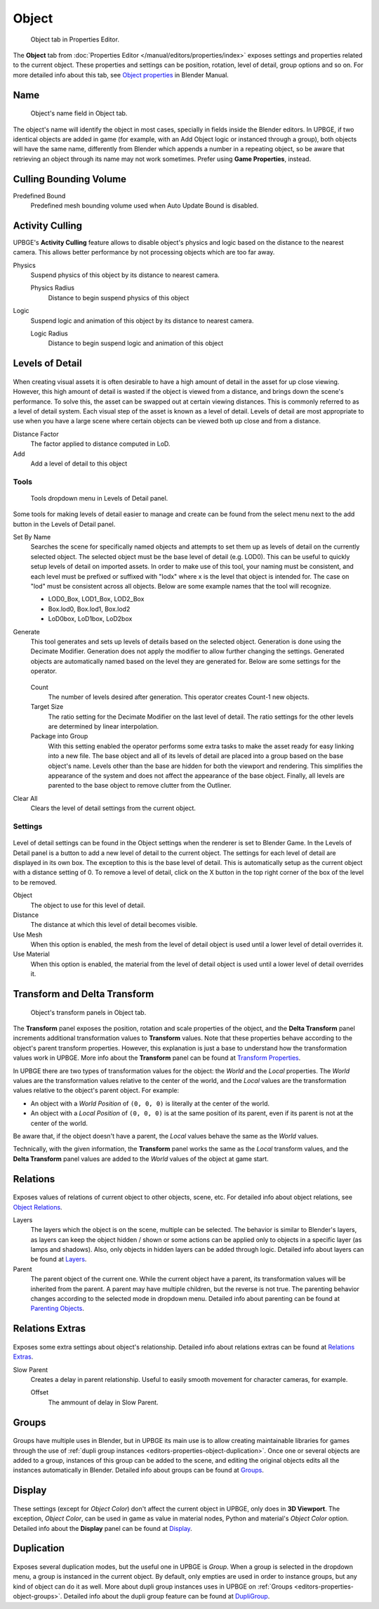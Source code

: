 
*******
Object
*******

.. figure:: /images/game-engine_settings_object_tab.png
   
   Object tab in Properties Editor.

The **Object** tab from :doc:`Properties Editor </manual/editors/properties/index>` 
exposes settings and properties related to the current object. These properties and 
settings can be position, rotation, level of detail, group options and so on. For more 
detailed info about this tab, see 
`Object properties <https://docs.blender.org/manual/en/dev/editors/3dview/object/properties/index.html>`__ 
in Blender Manual.

.. _editors-properties-object-object_name:

Name
====

.. figure:: /images/game-engine_settings_object_name.png

   Object's name field in Object tab.
   
The object's name will identify the object in most cases, specially in fields inside the 
Blender editors. In UPBGE, if two identical objects are added in game (for example, with 
an Add Object logic or instanced through a group), both objects will have the same name, 
differently from Blender which appends a number in a repeating object, so be aware that 
retrieving an object through its name may not work sometimes. 
Prefer using **Game Properties**, instead.

.. _editors-properties-object-culling_bounding_volume:

Culling Bounding Volume
=======================

Predefined Bound
   Predefined mesh bounding volume used when Auto Update Bound is disabled.

.. _editors-properties-object-activity_culling:

Activity Culling
================

UPBGE's **Activity Culling** feature allows to disable object's physics and logic based 
on the distance to the nearest camera. This allows better performance by not processing 
objects which are too far away.

Physics
   Suspend physics of this object by its distance to nearest camera.
   
   Physics Radius
      Distance to begin suspend physics of this object
      
Logic
   Suspend logic and animation of this object by its distance to nearest camera.
   
   Logic Radius
      Distance to begin suspend logic and animation of this object

.. _editors-properties-object-lod:

Levels of Detail
================

.. figure:: /images/game-engine_settings_object_level-of-detail.png

When creating visual assets it is often desirable to have a high amount of detail in the 
asset for up close viewing. However, this high amount of detail is wasted if the object 
is viewed from a distance, and brings down the scene's performance. To solve this, the 
asset can be swapped out at certain viewing distances. This is commonly referred to as 
a level of detail system. Each visual step of the asset is known as a level of detail. 
Levels of detail are most appropriate to use when you have a large scene where certain 
objects can be viewed both up close and from a distance.

Distance Factor
   The factor applied to distance computed in LoD.
   
Add
   Add a level of detail to this object
   
Tools
-----

.. figure:: /images/game-engine_settings_object_level-of-detail-tools.png
   
   Tools dropdown menu in Levels of Detail panel.

Some tools for making levels of detail easier to manage and create can be found from
the select menu next to the add button in the Levels of Detail panel.


Set By Name
   Searches the scene for specifically named objects and attempts to set them up as 
   levels of detail on the currently selected object. The selected object must be the 
   base level of detail (e.g. LOD0). This can be useful to quickly setup levels of 
   detail on imported assets. In order to make use of this tool, your naming must be 
   consistent, and each level must be prefixed or suffixed with "lodx" where x is the 
   level that object is intended for. The case on "lod" must be consistent across all 
   objects. Below are some example names that the tool will recognize.

   - LOD0_Box, LOD1_Box, LOD2_Box
   - Box.lod0, Box.lod1, Box.lod2
   - LoD0box, LoD1box, LoD2box

Generate
   This tool generates and sets up levels of details based on the selected object. 
   Generation is done using the Decimate Modifier. Generation does not apply the 
   modifier to allow further changing the settings. Generated objects are automatically 
   named based on the level they are generated for. Below are some settings for the 
   operator.
   
   .. figure:: /images/game-engine_settings_object_level-of-detail-generation.png

   Count
      The number of levels desired after generation. This operator creates Count-1 new 
      objects.
      
   Target Size
      The ratio setting for the Decimate Modifier on the last level of detail. The ratio 
      settings for the other levels are determined by linear interpolation.
      
   Package into Group
      With this setting enabled the operator performs some extra tasks to make the asset 
      ready for easy linking into a new file. The base object and all of its levels of 
      detail are placed into a group based on the base object's name. Levels other than 
      the base are hidden for both the viewport and rendering. This simplifies the 
      appearance of the system and does not affect the appearance of the base object. 
      Finally, all levels are parented to the base object to remove clutter from the 
      Outliner.

Clear All
   Clears the level of detail settings from the current object.

Settings
--------

.. figure:: /images/game-engine_settings_object_level-of-detail-panel.png

Level of detail settings can be found in the Object settings when the renderer is set to
Blender Game. In the Levels of Detail panel is a button to add a new level of detail to 
the current object. The settings for each level of detail are displayed in its own box. 
The exception to this is the base level of detail. This is automatically setup as the 
current object with a distance setting of 0. To remove a level of detail, click on the X 
button in the top right corner of the box of the level to be removed.

Object
   The object to use for this level of detail.
   
Distance
   The distance at which this level of detail becomes visible.
   
Use Mesh
   When this option is enabled, the mesh from the level of detail object is used until a 
   lower level of detail overrides it.
   
Use Material
   When this option is enabled, the material from the level of detail object is used 
   until a lower level of detail overrides it.

.. _editors-properties-object-transforms:

Transform and Delta Transform
=============================

.. figure:: /images/game-engine_settings_object_transforms.png

   Object's transform panels in Object tab.
   
The **Transform** panel exposes the position, rotation and scale properties of the 
object, and the **Delta Transform** panel increments additional transformation values 
to **Transform** values. Note that these properties behave according to the 
object's parent transform properties. However, this explanation is just a base to 
understand how the transformation values work in UPBGE. More info about the **Transform** 
panel can be found at 
`Transform Properties <https://docs.blender.org/manual/en/dev/editors/3dview/object/properties/transforms.html>`__.

In UPBGE there are two types of transformation values for the object: the *World* and 
the *Local* properties. The *World* values are the transformation values relative to the 
center of the world, and the *Local* values are the transformation values relative to the 
object's parent object. For example: 

- An object with a *World Position* of ``(0, 0, 0)`` is literally at the center of the world.
- An object with a *Local Position* of ``(0, 0, 0)`` is at the same position of its parent, even if its parent is not at the center of the world.

Be aware that, if the object doesn't have a parent, the *Local* values behave the same as 
the *World* values.

Technically, with the given information, the **Transform** panel works the same as the 
*Local* transform values, and the **Delta Transform** panel values are added to the 
*World* values of the object at game start.

.. _editors-properties-object-relations:

Relations
=========

.. figure:: /images/game-engine_settings_object_relations.png

Exposes values of relations of current object to other objects, scene, etc. For detailed 
info about object relations, see 
`Object Relations <https://docs.blender.org/manual/en/dev/editors/3dview/object/properties/relations/index.html>`__.

Layers
   The layers which the object is on the scene, multiple can be selected. The behavior is
   similar to Blender's layers, as layers can keep the object hidden / shown or some 
   actions can be applied only to objects in a specific layer (as lamps and shadows). 
   Also, only objects in hidden layers can be added through logic. Detailed info about 
   layers can be found at 
   `Layers <https://docs.blender.org/manual/en/dev/editors/3dview/object/properties/relations/layers.html>`__.
   
Parent
   The parent object of the current one. While the current object have a parent, its 
   transformation values will be inherited from the parent. A parent may have multiple 
   children, but the reverse is not true. The parenting behavior changes according to 
   the selected mode in dropdown menu. Detailed info about parenting can be found at 
   `Parenting Objects <https://docs.blender.org/manual/en/dev/editors/3dview/object/properties/relations/parents.html>`__.

.. _editors-properties-object-relations_extras:

Relations Extras
================

.. figure:: /images/game-engine_settings_object_relations_extras.png

Exposes some extra settings about object's relationship. Detailed info about relations 
extras can be found at 
`Relations Extras <https://docs.blender.org/manual/en/dev/editors/3dview/object/properties/relations/extras.html>`__.

Slow Parent
   Creates a delay in parent relationship. Useful to easily smooth movement for character 
   cameras, for example.
   
   Offset
      The ammount of delay in Slow Parent.

.. _editors-properties-object-groups:

Groups
======

.. figure:: /images/game-engine_settings_object_groups.png

Groups have multiple uses in Blender, but in UPBGE its main use is to allow creating 
maintainable libraries for games through the use of 
:ref:`dupli group instances <editors-properties-object-duplication>`.
Once one or several objects are added to a group, instances of this group can be added to 
the scene, and editing the original objects edits all the instances automatically in 
Blender. Detailed info about groups can be found at 
`Groups <https://docs.blender.org/manual/en/dev/editors/3dview/object/properties/relations/groups.html>`__.

.. _editors-properties-object-display:

Display
=======

.. figure:: /images/game-engine_settings_object_display.png

These settings (except for *Object Color*) don't affect the current object in UPBGE, only 
does in **3D Viewport**. The exception, *Object Color*, can be used in game as value in 
material nodes, Python and material's *Object Color* option. Detailed info about the 
**Display** panel can be found at 
`Display <https://docs.blender.org/manual/en/dev/editors/3dview/object/properties/display.html>`__.

.. _editors-properties-object-duplication:

Duplication
===========

.. figure:: /images/game-engine_settings_object_duplication.png

Exposes several duplication modes, but the useful one in UPBGE is *Group*. When a group 
is selected in the dropdown menu, a group is instanced in the current object. By default, 
only empties are used in order to instance groups, but any kind of object can do it as 
well. More about dupli group instances uses in UPBGE on 
:ref:`Groups <editors-properties-object-groups>`. Detailed info about the 
dupli group feature can be found at 
`DupliGroup <https://docs.blender.org/manual/en/dev/editors/3dview/object/properties/duplication/dupligroup.html>`__.

